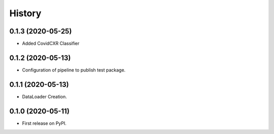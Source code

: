 =======
History
=======

0.1.3 (2020-05-25)
------------------

* Added CovidCXR Classifier

0.1.2 (2020-05-13)
------------------

* Configuration of pipeline to publish test package.

0.1.1 (2020-05-13)
------------------

* DataLoader Creation.

0.1.0 (2020-05-11)
------------------

* First release on PyPI.
